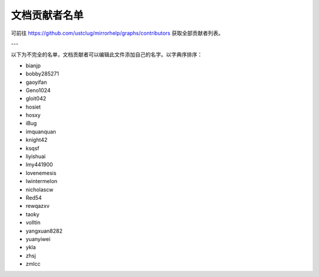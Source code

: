 ==============
文档贡献者名单
==============

可前往 https://github.com/ustclug/mirrorhelp/graphs/contributors 获取全部贡献者列表。

---

以下为不完全的名单，文档贡献者可以编辑此文件添加自己的名字。以字典序排序：

* bianjp
* bobby285271
* gaoyifan
* Geno1024
* gloit042
* hosiet
* hosxy
* iBug
* imquanquan
* knight42
* ksqsf
* liyishuai
* lmy441900
* lovenemesis
* lwintermelon
* nicholascw
* Red54
* rewqazxv
* taoky
* volltin
* yangxuan8282
* yuanyiwei
* ykla
* zhsj
* zmlcc


